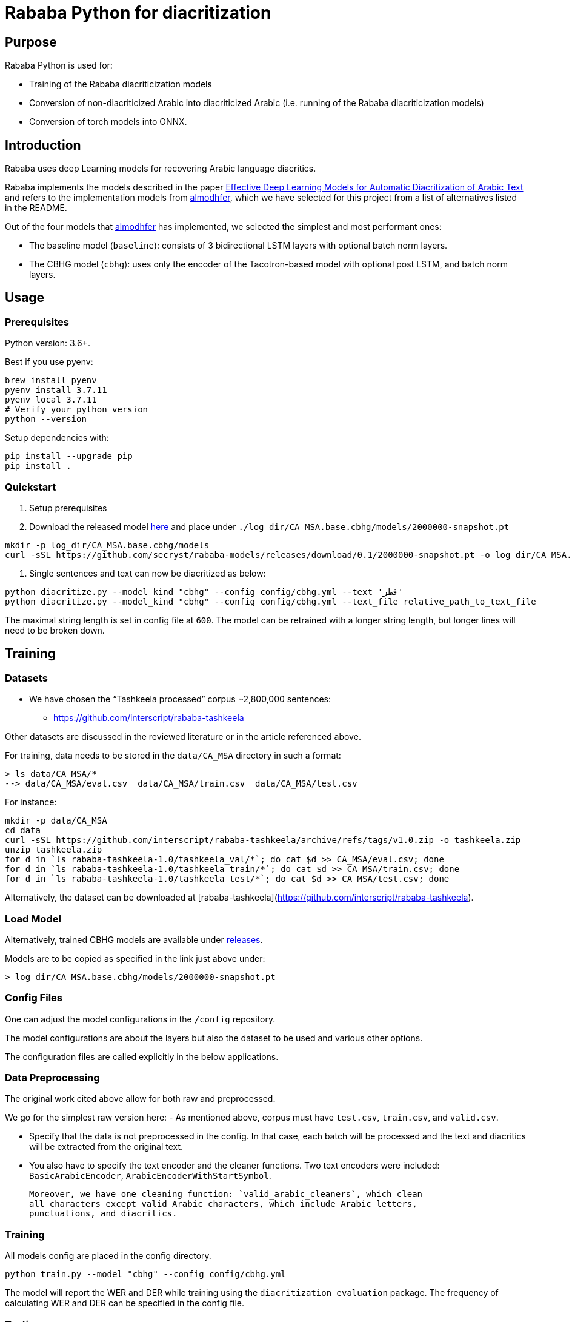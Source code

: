 = Rababa Python for diacritization

== Purpose

Rababa Python is used for:

* Training of the Rababa diacriticization models
* Conversion of non-diacriticized Arabic into diacriticized Arabic
  (i.e. running of the Rababa diacriticization models)
* Conversion of torch models into ONNX.


== Introduction

Rababa uses deep Learning models for recovering Arabic language diacritics.

Rababa implements the models described in the paper
https://ieeexplore.ieee.org/document/9274427[Effective Deep Learning Models for Automatic Diacritization of Arabic Text]
and refers to the implementation models from
https://github.com/almodhfer/Arabic_Diacritization[almodhfer],
which we have selected for this project from a list of alternatives listed in
the README.

Out of the four models that https://github.com/almodhfer[almodhfer] has
implemented, we selected the simplest and most performant ones:

* The baseline model (`baseline`): consists of 3 bidirectional LSTM layers with
  optional batch norm layers.

* The CBHG model (`cbhg`): uses only the encoder of the Tacotron-based model
  with optional post LSTM, and batch norm layers.


== Usage

=== Prerequisites

Python version: 3.6+.

Best if you use pyenv:

[source,bash]
----
brew install pyenv
pyenv install 3.7.11
pyenv local 3.7.11
# Verify your python version
python --version
----

Setup dependencies with:

[source,bash]
----
pip install --upgrade pip
pip install .
----


=== Quickstart

. Setup prerequisites

. Download the released model
  https://github.com/secryst/rababa-models/releases/download/0.1/2000000-snapshot.pt[here]
  and place under `./log_dir/CA_MSA.base.cbhg/models/2000000-snapshot.pt`
[source,bash]
----
mkdir -p log_dir/CA_MSA.base.cbhg/models
curl -sSL https://github.com/secryst/rababa-models/releases/download/0.1/2000000-snapshot.pt -o log_dir/CA_MSA.base.cbhg/models/2000000-snapshot.pt
----

. Single sentences and text can now be diacritized as below:

[source,bash]
----
python diacritize.py --model_kind "cbhg" --config config/cbhg.yml --text 'قطر'
python diacritize.py --model_kind "cbhg" --config config/cbhg.yml --text_file relative_path_to_text_file
----

The maximal string length is set in config file at `600`.
The model can be retrained with a longer string length, but
longer lines will need to be broken down.


== Training

=== Datasets

* We have chosen the "`Tashkeela processed`" corpus ~2,800,000 sentences:
** https://github.com/interscript/rababa-tashkeela

Other datasets are discussed in the reviewed literature or in the article
referenced above.

For training, data needs to be stored in the `data/CA_MSA` directory in such a
format:

[source,bash]
----
> ls data/CA_MSA/*
--> data/CA_MSA/eval.csv  data/CA_MSA/train.csv  data/CA_MSA/test.csv
----

For instance:

[source,bash]
----
mkdir -p data/CA_MSA
cd data
curl -sSL https://github.com/interscript/rababa-tashkeela/archive/refs/tags/v1.0.zip -o tashkeela.zip
unzip tashkeela.zip
for d in `ls rababa-tashkeela-1.0/tashkeela_val/*`; do cat $d >> CA_MSA/eval.csv; done
for d in `ls rababa-tashkeela-1.0/tashkeela_train/*`; do cat $d >> CA_MSA/train.csv; done
for d in `ls rababa-tashkeela-1.0/tashkeela_test/*`; do cat $d >> CA_MSA/test.csv; done
----

Alternatively, the dataset can be downloaded at
[rababa-tashkeela](https://github.com/interscript/rababa-tashkeela).

=== Load Model

Alternatively, trained CBHG models are available under
https://github.com/secryst/rababa-models[releases].

Models are to be copied as specified in the link just above under:

[source,bash]
----
> log_dir/CA_MSA.base.cbhg/models/2000000-snapshot.pt
----


=== Config Files

One can adjust the model configurations in the `/config` repository.

The model configurations are about the layers but also the dataset to be used
and various other options.

The configuration files are called explicitly in the below applications.

=== Data Preprocessing

The original work cited above allow for both raw and preprocessed.

We go for the simplest raw version here:
- As mentioned above, corpus must have `test.csv`,
  `train.csv`, and `valid.csv`.

- Specify that the data is not preprocessed in the config.
  In that case, each batch will be processed and the text and diacritics
  will be extracted from the original text.

- You also have to specify the text encoder and the cleaner functions.
  Two text encoders were included: `BasicArabicEncoder`,
  `ArabicEncoderWithStartSymbol`.

  Moreover, we have one cleaning function: `valid_arabic_cleaners`, which clean
  all characters except valid Arabic characters, which include Arabic letters,
  punctuations, and diacritics.

=== Training

All models config are placed in the config directory.

[source,bash]
----
python train.py --model "cbhg" --config config/cbhg.yml
----

The model will report the WER and DER while training using the
`diacritization_evaluation` package. The frequency of calculating WER and
DER can be specified in the config file.

=== Testing

The testing is done in the same way as the training,
For instance, with the CBHG model on the data in `/data/CA_MSA/test.csv`:

[source,bash]
----
python test.py --model 'cbhg' --config config/cbhg.yml
----

The model will load the last saved model unless you specified it in the config:
`test_data_path`. The test file is expected to have the correct diacritization!

If the test file name is different than `test.csv`, you
can add it to the `config: test_file_name`.

=== Diacritize text or files

Single sentences or files can be processed. The code outputs is the diacritized
text or lines.

[source,bash]
----
python diacritize.py --model_kind "cbhg" --config config/cbhg.yml --text 'قطر'
python diacritize.py --model_kind "cbhg" --config config/cbhg.yml --text_file relative_path_to_text_file
----

=== Convert CBHG, Python model to ONNX

The last model stored during training is automatically chosen and the ONNX model
is saved by default into:

* `./diacritization_model.onnx`

The ONNX  model can be used as default with RUBY if copied to `../../models-data/diacritization_model_arabic.onnx`

==== Run
The script perform the transformation pytorch to ONNX before a quantity of tests.
[source,bash]
----
python convert_torch_model_to_onnx.py
----

==== Parameters

They are entered in `config/convert_torch_onnx.yml`:

* `max_len`:
** matches max string length, initial model value is given in config.
** this param allows tuning the model speed and size!

* `batch_size`:
** the value has to be corresponding to the original model training params.
